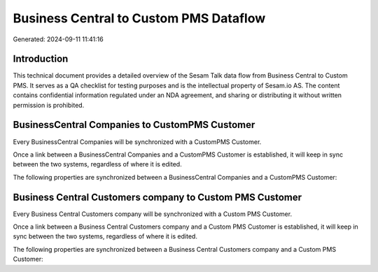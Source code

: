 =======================================
Business Central to Custom PMS Dataflow
=======================================

Generated: 2024-09-11 11:41:16

Introduction
------------

This technical document provides a detailed overview of the Sesam Talk data flow from Business Central to Custom PMS. It serves as a QA checklist for testing purposes and is the intellectual property of Sesam.io AS. The content contains confidential information regulated under an NDA agreement, and sharing or distributing it without written permission is prohibited.

BusinessCentral Companies to CustomPMS Customer
-----------------------------------------------
Every BusinessCentral Companies will be synchronized with a CustomPMS Customer.

Once a link between a BusinessCentral Companies and a CustomPMS Customer is established, it will keep in sync between the two systems, regardless of where it is edited.

The following properties are synchronized between a BusinessCentral Companies and a CustomPMS Customer:

.. list-table::
   :header-rows: 1

   * - BusinessCentral Companies Property
     - CustomPMS Customer Property
     - CustomPMS Data Type


Business Central Customers company to Custom PMS Customer
---------------------------------------------------------
Every Business Central Customers company will be synchronized with a Custom PMS Customer.

Once a link between a Business Central Customers company and a Custom PMS Customer is established, it will keep in sync between the two systems, regardless of where it is edited.

The following properties are synchronized between a Business Central Customers company and a Custom PMS Customer:

.. list-table::
   :header-rows: 1

   * - Business Central Customers company Property
     - Custom PMS Customer Property
     - Custom PMS Data Type

